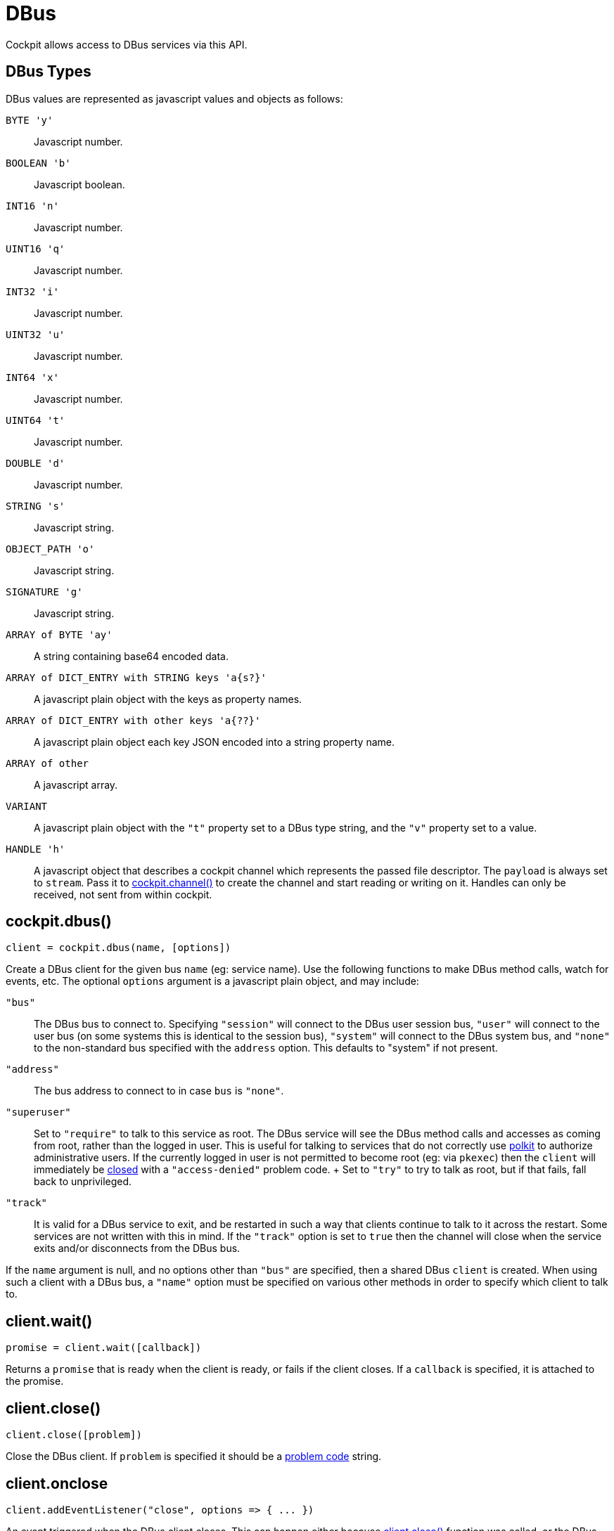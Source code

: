 = DBus

Cockpit allows access to DBus services via this API.

[[cockpit-dbus-types]]
== DBus Types

DBus values are represented as javascript values and objects as follows:

`+BYTE 'y'+`::
  Javascript number.
`+BOOLEAN 'b'+`::
  Javascript boolean.
`+INT16 'n'+`::
  Javascript number.
`+UINT16 'q'+`::
  Javascript number.
`+INT32 'i'+`::
  Javascript number.
`+UINT32 'u'+`::
  Javascript number.
`+INT64 'x'+`::
  Javascript number.
`+UINT64 't'+`::
  Javascript number.
`+DOUBLE 'd'+`::
  Javascript number.
`+STRING 's'+`::
  Javascript string.
`+OBJECT_PATH 'o'+`::
  Javascript string.
`+SIGNATURE 'g'+`::
  Javascript string.
`+ARRAY of BYTE 'ay'+`::
  A string containing base64 encoded data.
`+ARRAY of DICT_ENTRY with STRING keys 'a{s?}'+`::
  A javascript plain object with the keys as property names.
`+ARRAY of DICT_ENTRY with other keys 'a{??}'+`::
  A javascript plain object each key JSON encoded into a string property
  name.
`+ARRAY of other+`::
  A javascript array.
`+VARIANT+`::
  A javascript plain object with the `+"t"+` property set to a DBus type
  string, and the `+"v"+` property set to a value.
`+HANDLE 'h'+`::
  A javascript object that describes a cockpit channel which represents
  the passed file descriptor. The `+payload+` is always set to
  `+stream+`. Pass it to
  link:#cockpit-channels-channel[cockpit.channel()] to create the
  channel and start reading or writing on it. Handles can only be
  received, not sent from within cockpit.

[[cockpit-dbus-dbus]]
== cockpit.dbus()

....
client = cockpit.dbus(name, [options])
....

Create a DBus client for the given bus `+name+` (eg: service name). Use
the following functions to make DBus method calls, watch for events,
etc. The optional `+options+` argument is a javascript plain object, and
may include:

`+"bus"+`::
  The DBus bus to connect to. Specifying `+"session"+` will connect to
  the DBus user session bus, `+"user"+` will connect to the user bus (on
  some systems this is identical to the session bus), `+"system"+` will
  connect to the DBus system bus, and `+"none"+` to the non-standard bus
  specified with the `+address+` option. This defaults to "system" if
  not present.
`+"address"+`::
  The bus address to connect to in case `+bus+` is `+"none"+`.
`+"superuser"+`::
  Set to `+"require"+` to talk to this service as root. The DBus service
  will see the DBus method calls and accesses as coming from root,
  rather than the logged in user. This is useful for talking to services
  that do not correctly use
  https://www.freedesktop.org/software/polkit[polkit] to authorize
  administrative users. If the currently logged in user is not permitted
  to become root (eg: via `+pkexec+`) then the `+client+` will
  immediately be link:#cockpit-dbus-onclose[closed] with a
  `+"access-denied"+` problem code.
  +
  Set to `+"try"+` to try to talk as root, but if that fails, fall back
  to unprivileged.
`+"track"+`::
  It is valid for a DBus service to exit, and be restarted in such a way
  that clients continue to talk to it across the restart. Some services
  are not written with this in mind. If the `+"track"+` option is set to
  `+true+` then the channel will close when the service exits and/or
  disconnects from the DBus bus.

If the `+name+` argument is null, and no options other than `+"bus"+`
are specified, then a shared DBus `+client+` is created. When using such
a client with a DBus bus, a `+"name"+` option must be specified on
various other methods in order to specify which client to talk to.

[[cockpit-dbus-wait]]
== client.wait()

....
promise = client.wait([callback])
....

Returns a `+promise+` that is ready when the client is ready, or fails
if the client closes. If a `+callback+` is specified, it is attached to
the promise.

[[cockpit-dbus-close]]
== client.close()

....
client.close([problem])
....

Close the DBus client. If `+problem+` is specified it should be a
link:#cockpit-problems[problem code] string.

[[cockpit-dbus-onclose]]
== client.onclose

....
client.addEventListener("close", options => { ... })
....

An event triggered when the DBus client closes. This can happen either
because link:#cockpit-dbus-close[client.close()] function was called, or
the DBus service went away, or some other problem or disconnection.

The `+options+` will contain various close information, including a
`+"problem"+` field which will be set if the channel was closed because
of a problem.

[[cockpit-dbus-onowned]]
== client.onowner

....
client.addEventListener("owner", (event, owner) => { ... })
....

An event triggered when the owner of the DBus name changes. The owner
value will be the id of the name owner on the bus or null if the name is
unowned. The absence of an owner should not be treated as a
disconnection. However this makes it possible to take some action based
on the actual status of the service, for example disconnecting a pending
signal handler.

[[cockpit-dbus-options]]
== client.options

Set to the options used when creating the client. Will not change for
the life of the client.

[[cockpit-dbus-unique-name]]
== client.unique_name

The unique DBus name of the client. Initially null, and becomes valid
once the the client is ready.

[[cockpit-dbus-proxy]]
== client.proxy()

....
proxy = client.proxy([interface, path], [options])
....

Create proxy javascript object for a DBus `+interface+`. At the
specified DBus object `+path+`. The proxy will have properties, methods
and signals from to the DBus interface, and allows for natural
interaction. If no `+interface+` is specified then the DBus bus name of
the client is used. If no `+path+` is specified, then the DBus name of
the client is converted to a path.

If creating lots of proxies for a given `+interface+` it is more
efficient to use the link:#cockpit-dbus-proxies[`+client.proxies()+`]
function.

The proxy is loaded when the
link:#cockpit-dbus-proxy-valid[`+proxy.valid+`] field is `+true+`, and
it is set to `+false+` if the underlying `+interface+` and/or `+path+`
don't or no longer exist, or the `+client+` has closed. You can wait for
proxy to become valid by passing a callback to its
link:#cockpit-dbus-proxy-wait[`+proxy.wait()+`] function. The
link:#cockpit-dbus-proxy-onchanged[`+proxy.onchanged+`] event will also
fire when the proxy becomes valid or invalid. DBus properties and
methods on the proxy are not defined until the proxy becomes valid.

....
value = proxy.Prop1
proxy.WritableProp = value
....

All DBus properties on the `+interface+` that start with an upper case
letter (as is convention) will be automatically defined on this proxy,
and will update their values as the DBus property values change. In
addition the link:#cockpit-dbus-proxy-onchanged[`+proxy.onchanged+`]
event will fire every time the properties change.

If you assign a value to a writable property on the proxy, the proxy
will try to set that property on the DBus `+interface+` at `+path+`. The
actual proxy property value will not update until the DBus service has
notified the proxy of the change. If setting a property fails a warning
will be logged. In order to have more reliable setting of properties, or
track when they have been set, or if setting fails, use the
link:#cockpit-dbus-call[`+client.call()+`] directly. It should be noted
that DBus service implementations may also be inconsistent in their
behavior when setting a property fails.

You can access the raw property data using the
link:#cockpit-dbus-proxy-data[`+proxy.data+`] field, including data for
properties that do not start with an upper case letter.

....
proxy.Method(arg1, arg2)
    .then((retval1, retval2) => {
        ...
    })
    .catch(ex => {
        ...
    });
....

All DBus methods on the `+interface+` that start with an upper case
letter (as is convention) will be automatically defined on this proxy.
These methods are called with arguments as normal javascript arguments.
A
https://developer.mozilla.org/en-US/docs/Web/JavaScript/Reference/Global_Objects/Promise[Promise]
that will complete successfully when the method returns, or fail if an
error occurs. The return values from the DBus method will be passed to
the `+then+` handler function directly.

Methods that do not start with an upper case letter can be invoked by
using the usual link:#cockpit-dbus-proxy-call[`+proxy.call()+`]
directly.

....
proxy.addEventListener("Signal", (event, arg1, arg2) => {
    ...
});
....

All DBus signals on the `+interface+` that start with an upper case
letter (as is convention) will be automatically emit events on this
proxy. These events will contain the signal arguments after the standard
`+event+` argument.

Signals that do not start with an upper case letter can be subscribed to
by using link:#cockpit-dbus-proxy-signal[`+proxy.onsignal+`] directly.

Usually a proxy asks the `+client+` to watch and notify it of changes to
the relevant object or path. You can pass an `+options+` argument with
the `+watch+` field set to `+false+` to prevent this.

[[cockpit-dbus-proxy-client]]
== proxy.client

Set to the DBus client of the proxy. Will not change for the life of the
proxy.

[[cockpit-dbus-proxy-path]]
== proxy.path

Set to the DBus object path of the proxy. Will not change for the life
of the proxy.

[[cockpit-dbus-proxy-iface]]
== proxy.iface

Set to the DBus interface name of the proxy. Will not change for the
life of the proxy.

[[cockpit-dbus-proxy-valid]]
== proxy.valid

Set to `+true+` when the proxy's DBus interface is present at its DBus
path, and all information for the proxy has loaded. Is set to `+false+`
while loading, and after the proxy no longer refers a DBus interface and
path. Also set to `+false+` if the `+client+` closes.

Use the by link:#cockpit-dbus-proxy-wait[`+proxy.wait()+`] function to
wait for a proxy to load. The
link:#cockpit-dbus-proxy-onchanged[`+proxy.onchanged+`] event will also
be emitted when the proxy becomes valid or invalid. DBus properties and
methods on the proxy are not defined until the proxy becomes valid.

[[cockpit-dbus-proxy-data]]
== proxy.data

A plain javascript object containing all the raw property data that this
proxy has loaded. This will be updated automatically as the proxy is
notified of property changes from the DBus service. The
link:#cockpit-dbus-proxy-onchanged[`+proxy.onchanged+`] event will be
emitted when it changes.

[[cockpit-dbus-proxy-call]]
== proxy.call()

....
invocation = proxy.call(method, args, [options])
....

Make a DBus method call on this proxy.

For DBus methods that start with an upper case letter, is usually more
convenient link:#cockpit-dbus-proxy[to call the method directly on the
proxy]. However if methods that do not follow the usual DBus convention,
or specify additional options, or the caller cannot be sure that the
method actually exists, you can use this method.

This function also works on proxies that have are still loading and have
not become valid yet.

The `+method+` should be a DBus method name, and the `+args+` should be
an array of arguments to pass to the method. The `+options+` are
link:#cockpit-dbus-call[described elsewhere].

The returned value is identical to the one returned from
link:#cockpit-dbus-call[client.call()]. It is a
https://developer.mozilla.org/en-US/docs/Web/JavaScript/Reference/Global_Objects/Promise[Promise]
that will complete successfully when the method returns, or fail if an
error occurs.

[[cockpit-dbus-proxy-wait]]
== proxy.wait()

....
promise = proxy.wait()
proxy.wait(() => {
    ...
});
....

Wait for a proxy to finish loading. This function returns a promise. If
a callback function is passed as an argument then that function will be
invoked when the proxy is ready. If this method is called after a proxy
has already loaded, then the promise will be resolved immediately, and
any callback will be invoked immediately. Use the promise or
`+proxy.valid+` to determine whether the proxy is valid.

[[cockpit-dbus-proxy-onchanged]]
== proxy.onchanged

....
proxy.addEventListener("changed", (event, data) => {
    ...
});
....

This event is emitted when the proxy's properties change.

The `+data+` has the following form, and will only include properties
that have changed:

....
{
    "Prop1": "value",
    "Prop2": 5
}
....

[[cockpit-dbus-proxy-signal]]
== proxy.onsignal

....
proxy.addEventListener("signal", (event, name, args) => {
    ...
});
....

This event is emitted when the proxy's emits an event.

For most events, that have names which start with an upper case letter,
you can just link:#cockpit-dbus-proxy[connect to that event as a signal
directly]. However if you wish to be notified when any signal is
emitted, or for signals that do not follow the usual DBus convention,
you can connect to this event.

The `+name+` is the DBus signal name, and the `+args+` is an array of
arguments that were emitted with the signal.

[[cockpit-dbus-proxies]]
== client.proxies()

....
proxies = client.proxies([interface], [path_namespace], [options])
....

Create link:#cockpit-dbus-proxy[proxy javascript objects] for a DBus
interfaces. The proxies will have properties, methods and signals from
the DBus `+interface+`, and allow for natural interaction. If no
`+interface+` is specified then the DBus bus name of the client is used.
If no `+path_namespace+` is provided then `+"/"+` will be used.

Proxies will be automatically created for instances of the `+interface+`
available at the DBus service. The optional `+path_namespace+` argument
can be used to restrict the proxies for instances that have DBus paths
which have the namespace path prefix.

....
proxy1 = proxies["/dbus/path1"];
proxy2 = proxies["/dbus/path2"];
for (proxy in proxies) {
    ...
}
....

The returned `+proxies+` object will is used as a dictionary, and will
have values containing proxies for DBus interface instances, with the
keys being the DBus paths of those instances. It is possible to
enumerate over the returned `+proxies+`.

Proxies will be automatically added and removed from the `+proxies+`
object as they appear and disappear in the service. The
link:#cockpit-dbus-proxies-onadded[`+proxies.onadded+`] and
link:#cockpit-dbus-proxies-onremoved[`+proxies.onremoved+`] events will
be emitted. DBus services may not support notifications of paths
disappearing.

Use the `+proxies.wait()+` function to be notified when the initial set
of proxies has been populated.

Usually a proxies ask the `+client+` to watch and be notified of changes
to the relevant object or path. You can pass an `+options+` argument
with the `+watch+` field set to `+false+` to prevent this.

[[cockpit-dbus-proxies-wait]]
== proxies.wait()

....
promise = proxies.wait()
proxies.wait(() => {
    ...
});
....

Wait for a `+proxies+` object to populate its initial set of proxies.
This function returns a promise. If a callback function is passed as an
argument then that function will be invoked when the proxies are ready.
If this method is called after the proxies have populated, then the
promise will be resolved immediately, and any callback will be invoked
immediately.

[[cockpit-dbus-proxies-client]]
== proxies.client

Set to the DBus client of the proxies. Will not change.

[[cockpit-dbus-proxies-iface]]
== proxies.iface

Set to the DBus interface name of the proxies. Will not change.

[[cockpit-dbus-proxies-path_namespace]]
== proxies.path_namespace

Set to the DBus path namespace used which the proxies must have as a
DBus path prefix. Will not change.

[[cockpit-dbus-proxies-onadded]]
== proxies.onadded

....
proxies.addEventListener("added", (event, proxy) => {
    ...
})
....

This event is emitted when a proxy is added to the `+proxies+` object.
The proxy will already have loaded.

[[cockpit-dbus-proxies-onchanged]]
== proxies.onchanged

....
proxies.addEventListener("changed", (event, proxy) => {
    ...
})
....

This event is emitted when one of the proxy in the `+proxies+` object
changes its properties.

[[cockpit-dbus-proxies-onremoved]]
== proxies.onremoved

....
proxies.addEventListener("removed", (event, proxy) => {
    ...
})
....

This event is emitted when a proxy is removed to the `+proxies+` object.

[[cockpit-dbus-call]]
== client.call()

....
invocation = client.call(path, interface, method, args, [options])
....

Make a DBus method call.

The `+path+` is the DBus object path to make the call on, `+interface+`
is the DBus interface for the method and `+method+` is the name of the
method to call. The `+args+` is an array of arguments to pass to the
method, each of which must be appropriate for the expected
link:#cockpit-dbus[DBus type] of that argument. The `+args+` may be
`+null+` if no arguments are to be sent.

The returned value is a
https://developer.mozilla.org/en-US/docs/Web/JavaScript/Reference/Global_Objects/Promise[Promise]
that will complete successfully when the method returns, or fail if an
error occurs.

If `+options+` is specified it should be a plain javascript object,
which may contain the following properties:

`+flags+`::
  A string containing DBus message flags. The character `+"i"+`
  indicates to the dbus service that interactive authentication is
  allowed. If the entire `+flags+` field is missing, then `+"i"+` is set
  by default.
`+type+`::
  A valid DBus type signature to use when calling the method. In the
  absence of this, the DBus service will be introspected (and the result
  cached) to ask what the method type signature is.
`+timeout+`::
  The timeout of the call in milliseconds. The call will fail with the
  `+"timeout"+` problem code. If "timeout" is not given, the call will
  never time out.

[[cockpit-dbus-then]]
== invocation.then()

....
invocation.then((args, options) => { ... })
....

This is a standard
https://developer.mozilla.org/en-US/docs/Web/JavaScript/Reference/Global_Objects/Promise[Promise]
method. It sets up a handler to be called when the DBus method call
finishes successfully.

The `+args+` argument is an array of return values from the DBus method.
Each of them will be converted to an appropriate
link:#cockpit-dbus[javascript type].

The `+options+` argument may contain additional information about the
reply. If the `+type+` option was specified when performing the method
call, then the `+options+` in the reply here will also contain a
`+type+` field containing the DBus type signature of the output. If the
`+flags+` option was specified when performing the call then the
`+options+` in the reply here will contain message flags. Possible out
message flags are:

`+>+`::
  A big endian message.
`+<+`::
  A little endian message.

[[cockpit-dbus-catch]]
== invocation.catch()

....
invocation.catch(exception => { ... })
....

This is a standard
https://developer.mozilla.org/en-US/docs/Web/JavaScript/Reference/Global_Objects/Promise[Promise]
method. It sets up a handler to be called when the DBus method call
fails.

The `+exception+` object passed to the handler can have the following
properties:

`+problem+`::
  A link:#cockpit-problems[problem code] string when a problem occurred
  starting or communicating with the DBus service. This is `+null+` in
  the cases where an actual DBus error was occurred.
`+name+`::
  The DBus error name. This will be `+null+` in cases where the failure
  was not due to a DBus error.
`+message+`::
  A DBus error message. This will be `+null+` in cases where the failure
  was not due to a DBus error.

[[cockpit-dbus-subscribe]]
== client.subscribe()

....
subscription = client.subscribe(match, (path, interface, signal, args) => { ... })
....

Subscribe to signals. The `+match+` argument is a javascript plain
object which defines what signals to subscribe to. Each property in the
`+match+` argument restricts signals subscribed to. If a property is not
present then it is treated as a wildcard, matching anything. If an empty
object is specified as `+match+` then all signals will be subscribed to.
The `+match+` argument may contain the following properties:

`+interface+`::
  A DBus interface to match.
`+path+`::
  A DBus object path to match. May not be used together with the
  `+path_namespace+` property. It should be a valid DBus object path,
  that is, it should have no trailing slash.
`+path_namespace+`::
  A DBus object path prefix to match. Any paths in the hierarchy below
  this top path will match. May not be used together with the `+path+`
  property.
`+member+`::
  The DBus signal name to match.
`+arg0+`::
  Matches the first argument of a DBus message, which must be a string.

The handler passed as the second argument will be invoked when the
signal is received. A `+subscription+` is returned which can be used to
remove the subscription by calling its `+subscription.remove()+` method.

It is not a problem to subscribe to the same signals more than once,
with identical or slightly different `+match+` arguments.

[[cockpit-dbus-remove]]
== subscription.remove()

....
subscription.remove()
....

Unsubscribe from the DBus signal subscription.

[[cockpit-dbus-watch]]
== client.watch()

....
watch = client.watch(path)
watch = client.watch({ "path_namespace": path_namespace, "interface": interface })
....

Watch for property and interface changes on the given DBus object
`+path+` DBus `+path_namespace+`. If `+interface+` is specified only
properties on that DBus interface will be watched.

The link:#cockpit-dbus-proxy[`+client.proxy()+`] and
link:#cockpit-dbus-proxies[`+client.proxies()+`] functions and the
objects they return are high level wrappers around `+client.watch()+`.

The property and interface changes will be available in raw form on the
link:#cockpit-dbus-onnotify[`+client.onnotify+`] event.

Property and interface changes that are caused by a method call or
signal will show up before that method call reply is received, or signal
event is triggered. It should be possible to rely on this guarantee,
unless the DBus service in question behaves incorrectly. Internally
these watches work well with code that implements the
https://dbus.freedesktop.org/doc/dbus-specification.html#standard-interfaces-objectmanager[ObjectManager]
portion of the DBus specification. If no ObjectManager implementation is
available, the watch falls back to using DBus
https://dbus.freedesktop.org/doc/dbus-specification.html#standard-interfaces-introspectable[Introspection]
along with the usual
https://dbus.freedesktop.org/doc/dbus-specification.html#standard-interfaces-properties[PropertiesChanged]
signal. If the DBus service implements none of these, or implements them
in an inconsistent manner, then this function will provide inconsistent
or unexpected results.

The parameter is either a DBus `+path+` or a plain javascript object
with zero or more of the following fields. If an empty javascript object
is used as an argument, then all paths, interfaces and properties will
be watched.

`+interface+`::
  Watch properties on this DBus interface.
`+path+`::
  Watch interfaces and properties at this DBus path. May not be used
  together with the `+path_namespace+` property.
`+path_namespace+`::
  Watch interfaces and properties under this DBus path. It should be a
  valid DBus object path, that is, it should have no trailing slash. If
  an ObjectManager implementation is available at this interface, then
  it is used. May not be used together with the `+path+` property.

The returned value is a
https://developer.mozilla.org/en-US/docs/Web/JavaScript/Reference/Global_Objects/Promise[Promise]
that will complete successfully when the watch has populated its initial
set of properties and interfaces, and these have been notified via
link:#cockpit-dbus-onnotify[`+client.onnotify+`].

A watch can be removed by calling the
link:#cockpit-dbus-watch-remove[`+watch.remove()+`] method on the
returned value. If identical watches are added more than once, then they
must also be removed the same number of times before the removal takes
effect.

[[cockpit-dbus-watch-then]]
== watch.then()

....
watch.then(() => { ... })
....

This is a standard
https://developer.mozilla.org/en-US/docs/Web/JavaScript/Reference/Global_Objects/Promise[Promise]
method. It sets up a handler to be called when the watch has populated
its initial properties and interfaces.

[[cockpit-dbus-watch-catch]]
== watch.catch()

....
watch.catch(ex => { ... })
....

This is a standard
https://developer.mozilla.org/en-US/docs/Web/JavaScript/Reference/Global_Objects/Promise[Promise]
method. It sets up a handler to be called if the watch fails to populate
its initial properties and interfaces. Note that a watch will only fail
if the DBus client closes or is somehow disconnected. It does not fail
in the case of missing interfaces or properties.

[[cockpit-dbus-watch-remove]]
== watch.remove()

....
watch.remove()
....

Remove the watch. This may not have any immediate effect if other
watches are in place. In particular, if identical watches are added more
than once, then they must also be removed the same number of times
before the removal takes effect.

[[cockpit-dbus-onnotify]]
== client.onnotify

....
client.addEventListener("notify", data => { ... })
....

An event triggered when link:#cockpit-dbus-watch[watched] properties or
interfaces change.

The link:#cockpit-dbus-proxy[`+client.proxy()+`] and
link:#cockpit-dbus-proxies[`+client.proxies()+`] functions and the
objects they return are high level wrappers around the `+data+` provided
by this event.

The `+data+` has the following form:

....
{
    "/path1": {
        "org.Interface1": {
            "Prop1": "value",
            "Prop2": 5
        },
        "org.Interface2": null
    }
}
....

Multiple paths may be present, each of which may have multiple
interfaces, each of which may have multiple properties. The first time a
given path and interface is emitted from this signal, it will have all
its properties and interfaces. Thereafter only changes are noted. If an
interface is set to `+null+`, then that interface has disappeared.

[[cockpit-dbus-notify]]
== client.notify()

....
client.notify(data)
....

Emits a synthetic link:#cockpit-dbus-onnotify[`+notify+`] event. The
`+data+` argument should follow the same layout as described for the
`+notify+` event.

[[cockpit-dbus-onmeta]]
== client.onmeta

....
client.onmeta = (ev, data) => { ... }
....

An event triggered when the meta data about
link:#cockpit-dbus-watch[watched] interfaces is loaded.

The link:#cockpit-dbus-proxy[`+client.proxy()+`] and
link:#cockpit-dbus-proxies[`+client.proxies()+`] functions and the
objects they return are high level wrappers around the `+data+` provided
by this event.

The `+data+` has the following form:

....
  {
      "org.Interface": {
          "methods": {
              "Method1": {
                  "in": [ "s", "v" ],
                  "out": [ "i" ]
              },
              "Method2": { }
          },
          "signals": {
              "Signal": {
                  "in": [ "b", "s" ]
              }
          },
          "properties": {
              "Prop1": {
                  "flags": "rw",
                  "type": "s"
              },
              "Prop2": {
                  "flags": "r",
                  "type": "b"
              }
          }
      }
  }
....

Multiple interfaces may be present, each of which may have methods and
properties. This is emitted before the first
link:#cockpit-dbus-proxy[`+client.onnotify+`] event for the relevant
interface.

[[cockpit-dbus-variant]]
== cockpit.variant()

....
variant = cockpit.variant(type, value)
....

A DBus variant is represented as a plain javascript object with a
`+"t"+` property represesting the full DBus type of the variant, and a
`+"v"+` property containing the variant value.

This is a helper function for creating such a variant object.
